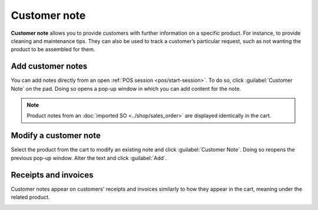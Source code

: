 =============
Customer note
=============

**Customer note** allows you to provide customers with further information on a specific product.
For instance, to provide cleaning and maintenance tips. They can also be used to track a customer’s
particular request, such as not wanting the product to be assembled for them.

Add customer notes
==================

You can add notes directly from an open :ref:`POS session <pos/start-session>`. To do so, click
:guilabel:`Customer Note` on the pad. Doing so opens a pop-up window in which you can add content
for the note.

.. note::
   Product notes from an :doc:`imported SO <../shop/sales_order>` are displayed identically in the
   cart.

.. image:: customer_notes/customer-notes-ui.png
   :align: center
   :alt: customer note button and notes (SO and POS session) on products in the cart

Modify a customer note
======================

Select the product from the cart to modify an existing note and click :guilabel:`Customer Note`.
Doing so reopens the previous pop-up window. Alter the text and click :guilabel:`Add`.

Receipts and invoices
=====================

Customer notes appear on customers' receipts and invoices similarly to how they appear in the cart,
meaning under the related product.

.. image:: customer_notes/notes-receipt.png
   :align: center
   :alt: customer receipt with notes from an SO and from the customer note feature
